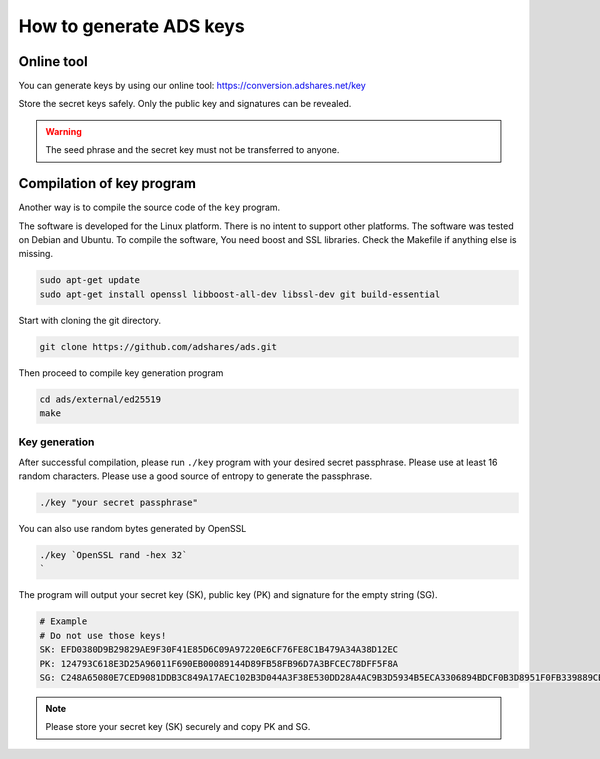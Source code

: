 
.. _how-to-generate-ads-keys:

How to generate ADS keys
============================

Online tool
-----------

You can generate keys by using our online tool: https://conversion.adshares.net/key

Store the secret keys safely.
Only the public key and signatures can be revealed.

.. warning::

    The seed phrase and the secret key must not be transferred to anyone.

Compilation of key program
--------------------------

Another way is to compile the source code of the ``key`` program.

The software is developed for the Linux platform.
There is no intent to support other platforms.
The software was tested on Debian and Ubuntu.
To compile the software, You need boost and SSL libraries.
Check the Makefile if anything else is missing.

.. code-block::

   sudo apt-get update
   sudo apt-get install openssl libboost-all-dev libssl-dev git build-essential

Start with cloning the git directory.

.. code-block::

   git clone https://github.com/adshares/ads.git

Then proceed to compile key generation program

.. code-block::

   cd ads/external/ed25519
   make

Key generation
^^^^^^^^^^^^^^

After successful compilation, please run ``./key`` program with your desired secret passphrase.
Please use at least 16 random characters. Please use a good source of entropy to generate the passphrase.

.. code-block::

   ./key "your secret passphrase"

You can also use random bytes generated by OpenSSL

.. code-block::

   ./key `OpenSSL rand -hex 32`
   `

The program will output your secret key (SK), public key (PK) and signature for the empty string (SG).

.. code-block::

   # Example
   # Do not use those keys!
   SK: EFD0380D9B29829AE9F30F41E85D6C09A97220E6CF76FE8C1B479A34A38D12EC
   PK: 124793C618E3D25A96011F690EB00089144D89FB58FB96D7A3BFCEC78DFF5F8A
   SG: C248A65080E7CED9081DDB3C849A17AEC102B3D044A3F38E530DD28A4AC9B3D5934B5ECA3306894BDCF0B3D8951F0FB339889CBC3D63EF3A54E6FA6EAD2C1A00

.. note::

    Please store your secret key (SK) securely and copy PK and SG.
